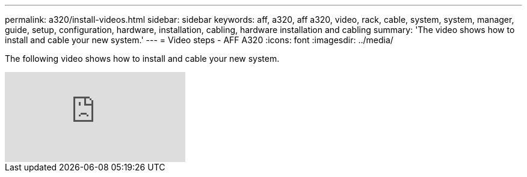 ---
permalink: a320/install-videos.html
sidebar: sidebar
keywords: aff, a320, aff a320, video, rack, cable, system, system, manager, guide, setup, configuration, hardware, installation, cabling, hardware installation and cabling
summary: 'The video shows how to install and cable your new system.'
---
= Video steps - AFF A320
:icons: font
:imagesdir: ../media/

[.lead]
The following video shows how to install and cable your new system.

video::lLuiL0js7dI?[youtube]
